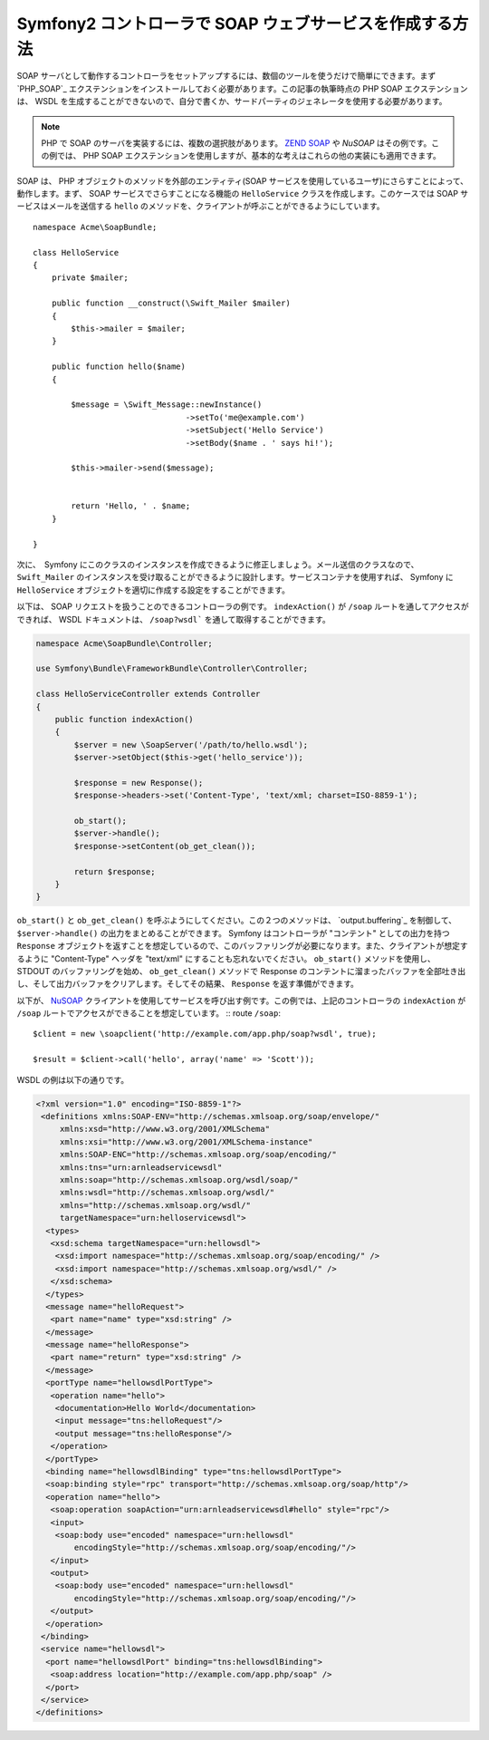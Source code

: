 .. index::
    single: Web Services; SOAP

Symfony2 コントローラで SOAP ウェブサービスを作成する方法
=========================================================

SOAP サーバとして動作するコントローラをセットアップするには、数個のツールを使うだけで簡単にできます。まず `PHP_SOAP`_ エクステンションをインストールしておく必要があります。この記事の執筆時点の PHP SOAP エクステンションは、 WSDL を生成することができないので、自分で書くか、サードパーティのジェネレータを使用する必要があります。

.. note::

    PHP で SOAP のサーバを実装するには、複数の選択肢があります。 `ZEND SOAP`_ や `NuSOAP` はその例です。この例では、 PHP SOAP エクステンションを使用しますが、基本的な考えはこれらの他の実装にも適用できます。

SOAP は、 PHP オブジェクトのメソッドを外部のエンティティ(SOAP サービスを使用しているユーザ)にさらすことによって、動作します。まず、 SOAP サービスでさらすことになる機能の ``HelloService`` クラスを作成します。このケースでは SOAP サービスはメールを送信する ``hello`` のメソッドを、クライアントが呼ぶことができるようにしています。
::

    namespace Acme\SoapBundle;

    class HelloService
    {
        private $mailer;

        public function __construct(\Swift_Mailer $mailer)
        {
            $this->mailer = $mailer;
        }

        public function hello($name)
        {
            
            $message = \Swift_Message::newInstance()
                                    ->setTo('me@example.com')
                                    ->setSubject('Hello Service')
                                    ->setBody($name . ' says hi!');

            $this->mailer->send($message);


            return 'Hello, ' . $name;
        }

    }

次に、　Symfony にこのクラスのインスタンスを作成できるように修正しましょう。メール送信のクラスなので、 ``Swift_Mailer`` のインスタンスを受け取ることができるように設計します。サービスコンテナを使用すれば、 Symfony に ``HelloService`` オブジェクトを適切に作成する設定をすることができます。

.. configuration-block::

    .. code-block:: yaml

        # app/config/config.yml    
        services:
            hello_service:
                class: Acme\DemoBundle\Services\HelloService
                arguments: [mailer]

    .. code-block:: xml

        <!-- app/config/config.xml -->
        <services>
         <service id="hello_service" class="Acme\DemoBundle\Services\HelloService">
          <argument>mailer</argument>
         </service>
        </services>

以下は、 SOAP リクエストを扱うことのできるコントローラの例です。 ``indexAction()`` が ``/soap`` ルートを通してアクセスができれば、 WSDL ドキュメントは、 ``/soap?wsdl``` を通して取得することができます。

.. code-block:: php

    namespace Acme\SoapBundle\Controller;
    
    use Symfony\Bundle\FrameworkBundle\Controller\Controller;

    class HelloServiceController extends Controller 
    {
        public function indexAction()
        {
            $server = new \SoapServer('/path/to/hello.wsdl');
            $server->setObject($this->get('hello_service'));
            
            $response = new Response();
            $response->headers->set('Content-Type', 'text/xml; charset=ISO-8859-1');
            
            ob_start();
            $server->handle();
            $response->setContent(ob_get_clean());
            
            return $response;
        }
    }

``ob_start()`` と ``ob_get_clean()`` を呼ぶようにしてください。この２つのメソッドは、 `output.buffering`_ を制御して、 ``$server->handle()`` の出力をまとめることができます。 Symfony はコントローラが "コンテント" としての出力を持つ ``Response`` オブジェクトを返すことを想定しているので、このバッファリングが必要になります。また、クライアントが想定するように "Content-Type" ヘッダを "text/xml" にすることも忘れないでください。 ``ob_start()`` メソッドを使用し、 STDOUT のバッファリングを始め、 ``ob_get_clean()`` メソッドで Response のコンテントに溜まったバッファを全部吐き出し、そして出力バッファをクリアします。そしてその結果、 ``Response`` を返す準備ができます。

以下が、 `NuSOAP`_ クライアントを使用してサービスを呼び出す例です。この例では、上記のコントローラの ``indexAction`` が ``/soap`` ルートでアクセスができることを想定しています。
::
route ``/soap``::

    $client = new \soapclient('http://example.com/app.php/soap?wsdl', true);
    
    $result = $client->call('hello', array('name' => 'Scott'));

WSDL の例は以下の通りです。

.. code-block:: xml

    <?xml version="1.0" encoding="ISO-8859-1"?>
     <definitions xmlns:SOAP-ENV="http://schemas.xmlsoap.org/soap/envelope/" 
         xmlns:xsd="http://www.w3.org/2001/XMLSchema" 
         xmlns:xsi="http://www.w3.org/2001/XMLSchema-instance" 
         xmlns:SOAP-ENC="http://schemas.xmlsoap.org/soap/encoding/" 
         xmlns:tns="urn:arnleadservicewsdl" 
         xmlns:soap="http://schemas.xmlsoap.org/wsdl/soap/" 
         xmlns:wsdl="http://schemas.xmlsoap.org/wsdl/" 
         xmlns="http://schemas.xmlsoap.org/wsdl/" 
         targetNamespace="urn:helloservicewsdl">
      <types>
       <xsd:schema targetNamespace="urn:hellowsdl">
        <xsd:import namespace="http://schemas.xmlsoap.org/soap/encoding/" />
        <xsd:import namespace="http://schemas.xmlsoap.org/wsdl/" />
       </xsd:schema>
      </types>
      <message name="helloRequest">
       <part name="name" type="xsd:string" />
      </message>
      <message name="helloResponse">
       <part name="return" type="xsd:string" />
      </message>
      <portType name="hellowsdlPortType">
       <operation name="hello">
        <documentation>Hello World</documentation>
        <input message="tns:helloRequest"/>
        <output message="tns:helloResponse"/>
       </operation>
      </portType>
      <binding name="hellowsdlBinding" type="tns:hellowsdlPortType">
      <soap:binding style="rpc" transport="http://schemas.xmlsoap.org/soap/http"/>
      <operation name="hello">
       <soap:operation soapAction="urn:arnleadservicewsdl#hello" style="rpc"/>
       <input>
        <soap:body use="encoded" namespace="urn:hellowsdl" 
            encodingStyle="http://schemas.xmlsoap.org/soap/encoding/"/>
       </input>
       <output>
        <soap:body use="encoded" namespace="urn:hellowsdl" 
            encodingStyle="http://schemas.xmlsoap.org/soap/encoding/"/>
       </output>
      </operation>
     </binding>
     <service name="hellowsdl">
      <port name="hellowsdlPort" binding="tns:hellowsdlBinding">
       <soap:address location="http://example.com/app.php/soap" />
      </port>
     </service>
    </definitions>


.. _`PHP SOAP`:          http://php.net/manual/en/book.soap.php
.. _`NuSOAP`:            http://sourceforge.net/projects/nusoap
.. _`output buffering`:  http://php.net/manual/en/book.outcontrol.php
.. _`Zend SOAP`:         http://framework.zend.com/manual/en/zend.soap.server.html

.. 2011/11/08 ganchiku 368dcd210e12ce685bbc91ae2cd409c13c61e6c7

